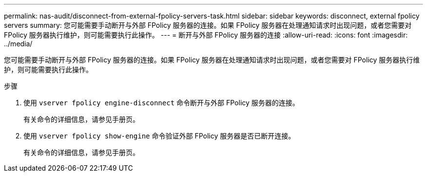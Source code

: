 ---
permalink: nas-audit/disconnect-from-external-fpolicy-servers-task.html 
sidebar: sidebar 
keywords: disconnect, external fpolicy servers 
summary: 您可能需要手动断开与外部 FPolicy 服务器的连接。如果 FPolicy 服务器在处理通知请求时出现问题，或者您需要对 FPolicy 服务器执行维护，则可能需要执行此操作。 
---
= 断开与外部 FPolicy 服务器的连接
:allow-uri-read: 
:icons: font
:imagesdir: ../media/


[role="lead"]
您可能需要手动断开与外部 FPolicy 服务器的连接。如果 FPolicy 服务器在处理通知请求时出现问题，或者您需要对 FPolicy 服务器执行维护，则可能需要执行此操作。

.步骤
. 使用 `vserver fpolicy engine-disconnect` 命令断开与外部 FPolicy 服务器的连接。
+
有关命令的详细信息，请参见手册页。

. 使用 `vserver fpolicy show-engine` 命令验证外部 FPolicy 服务器是否已断开连接。
+
有关命令的详细信息，请参见手册页。



